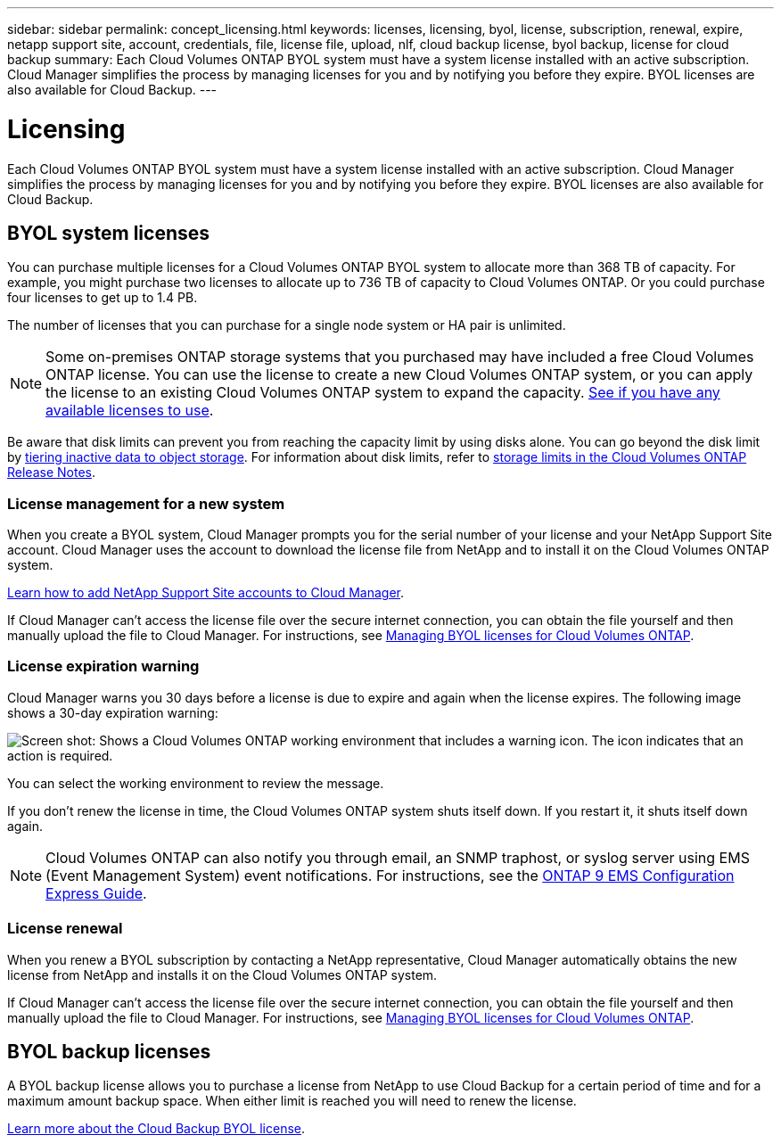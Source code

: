 ---
sidebar: sidebar
permalink: concept_licensing.html
keywords: licenses, licensing, byol, license, subscription, renewal, expire, netapp support site, account, credentials, file, license file, upload, nlf, cloud backup license, byol backup, license for cloud backup
summary: Each Cloud Volumes ONTAP BYOL system must have a system license installed with an active subscription. Cloud Manager simplifies the process by managing licenses for you and by notifying you before they expire. BYOL licenses are also available for Cloud Backup.
---

= Licensing
:hardbreaks:
:nofooter:
:icons: font
:linkattrs:
:imagesdir: ./media/

[.lead]
Each Cloud Volumes ONTAP BYOL system must have a system license installed with an active subscription. Cloud Manager simplifies the process by managing licenses for you and by notifying you before they expire. BYOL licenses are also available for Cloud Backup.

== BYOL system licenses

You can purchase multiple licenses for a Cloud Volumes ONTAP BYOL system to allocate more than 368 TB of capacity. For example, you might purchase two licenses to allocate up to 736 TB of capacity to Cloud Volumes ONTAP. Or you could purchase four licenses to get up to 1.4 PB.

The number of licenses that you can purchase for a single node system or HA pair is unlimited.

NOTE: Some on-premises ONTAP storage systems that you purchased may have included a free Cloud Volumes ONTAP license. You can use the license to create a new Cloud Volumes ONTAP system, or you can apply the license to an existing Cloud Volumes ONTAP system to expand the capacity. link:task_managing_ontap.html#viewing-unused-cloud-volumes-ontap-licenses[See if you have any available licenses to use^].

Be aware that disk limits can prevent you from reaching the capacity limit by using disks alone. You can go beyond the disk limit by link:concept_data_tiering.html[tiering inactive data to object storage]. For information about disk limits, refer to https://docs.netapp.com/us-en/cloud-volumes-ontap/[storage limits in the Cloud Volumes ONTAP Release Notes^].

=== License management for a new system

When you create a BYOL system, Cloud Manager prompts you for the serial number of your license and your NetApp Support Site account. Cloud Manager uses the account to download the license file from NetApp and to install it on the Cloud Volumes ONTAP system.

link:task_adding_nss_accounts.html[Learn how to add NetApp Support Site accounts to Cloud Manager].

If Cloud Manager can't access the license file over the secure internet connection, you can obtain the file yourself and then manually upload the file to Cloud Manager. For instructions, see link:task_managing_licenses.html[Managing BYOL licenses for Cloud Volumes ONTAP].

=== License expiration warning

Cloud Manager warns you 30 days before a license is due to expire and again when the license expires. The following image shows a 30-day expiration warning:

image:screenshot_warning.gif[Screen shot: Shows a Cloud Volumes ONTAP working environment that includes a warning icon. The icon indicates that an action is required.]

You can select the working environment to review the message.

If you don't renew the license in time, the Cloud Volumes ONTAP system shuts itself down. If you restart it, it shuts itself down again.

NOTE: Cloud Volumes ONTAP can also notify you through email, an SNMP traphost, or syslog server using EMS (Event Management System) event notifications. For instructions, see the http://docs.netapp.com/ontap-9/topic/com.netapp.doc.exp-ems/home.html[ONTAP 9 EMS Configuration Express Guide^].

=== License renewal

When you renew a BYOL subscription by contacting a NetApp representative, Cloud Manager automatically obtains the new license from NetApp and installs it on the Cloud Volumes ONTAP system.

If Cloud Manager can't access the license file over the secure internet connection, you can obtain the file yourself and then manually upload the file to Cloud Manager. For instructions, see link:task_managing_licenses.html[Managing BYOL licenses for Cloud Volumes ONTAP].

== BYOL backup licenses

A BYOL backup license allows you to purchase a license from NetApp to use Cloud Backup for a certain period of time and for a maximum amount backup space. When either limit is reached you will need to renew the license.

link:concept_backup_to_cloud.html#cost[Learn more about the Cloud Backup BYOL license].
